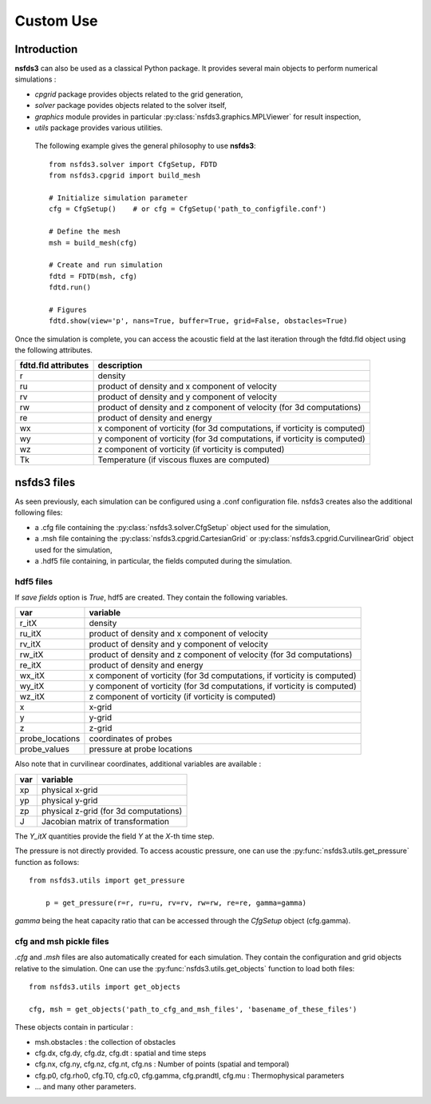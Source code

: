 ==========
Custom Use
==========

Introduction
============

**nsfds3** can also be used as a classical Python package. It provides
several main objects to perform numerical simulations :

- `cpgrid` package provides objects related to the grid generation,
- `solver` package povides objects related to the solver itself,
- `graphics` module provides in particular :py:class:`nsfds3.graphics.MPLViewer` for result inspection,
- `utils` package provides various utilities.


 The following example gives the general philosophy to use **nsfds3**::

   from nsfds3.solver import CfgSetup, FDTD
   from nsfds3.cpgrid import build_mesh

   # Initialize simulation parameter
   cfg = CfgSetup()    # or cfg = CfgSetup('path_to_configfile.conf')

   # Define the mesh
   msh = build_mesh(cfg)

   # Create and run simulation
   fdtd = FDTD(msh, cfg)
   fdtd.run()

   # Figures
   fdtd.show(view='p', nans=True, buffer=True, grid=False, obstacles=True)


Once the simulation is complete, you can access the acoustic field at the last
iteration through the fdtd.fld object using the following attributes.

+---------------------+--------------------------------------------------------------------------+
| fdtd.fld attributes | description                                                              |
+=====================+==========================================================================+
| r                   | density                                                                  |
+---------------------+--------------------------------------------------------------------------+
| ru                  | product of density and x component of velocity                           |
+---------------------+--------------------------------------------------------------------------+
| rv                  | product of density and y component of velocity                           |
+---------------------+--------------------------------------------------------------------------+
| rw                  | product of density and z component of velocity (for 3d computations)     |
+---------------------+--------------------------------------------------------------------------+
| re                  | product of density and energy                                            |
+---------------------+--------------------------------------------------------------------------+
| wx                  | x component of vorticity (for 3d computations, if vorticity is computed) |
+---------------------+--------------------------------------------------------------------------+
| wy                  | y component of vorticity (for 3d computations, if vorticity is computed) |                              
+---------------------+--------------------------------------------------------------------------+
| wz                  | z component of vorticity (if vorticity is computed)                      |
+---------------------+--------------------------------------------------------------------------+
| Tk                  | Temperature (if viscous fluxes are computed)                             |
+---------------------+--------------------------------------------------------------------------+


nsfds3 files
============

As seen previously, each simulation can be configured using a .conf 
configuration file. nsfds3 creates also the additional following files: 

- a .cfg file containing the :py:class:`nsfds3.solver.CfgSetup` object used for the simulation,
- a .msh file containing the :py:class:`nsfds3.cpgrid.CartesianGrid` or :py:class:`nsfds3.cpgrid.CurvilinearGrid` object used for the simulation,
- a .hdf5 file containing, in particular, the fields computed during the simulation.

hdf5 files
----------

If `save fields` option is `True`, hdf5 are created. They contain the 
following variables.

+-------------------+---------------------------------------------------------------------------+
| var               | variable                                                                  |
+===================+===========================================================================+
| r_itX             | density                                                                   |
+-------------------+---------------------------------------------------------------------------+
| ru_itX            | product of density and x component of velocity                            |
+-------------------+---------------------------------------------------------------------------+
| rv_itX            | product of density and y component of velocity                            |
+-------------------+---------------------------------------------------------------------------+
| rw_itX            | product of density and z component of velocity (for 3d computations)      |
+-------------------+---------------------------------------------------------------------------+
| re_itX            | product of density and energy                                             |
+-------------------+---------------------------------------------------------------------------+
| wx_itX            | x component of vorticity (for 3d computations, if vorticity is computed)  |
+-------------------+---------------------------------------------------------------------------+
| wy_itX            | y component of vorticity (for 3d computations, if vorticity is computed)  |
+-------------------+---------------------------------------------------------------------------+
| wz_itX            | z component of vorticity (if vorticity is computed)                       |
+-------------------+---------------------------------------------------------------------------+
| x                 | x-grid                                                                    |
+-------------------+---------------------------------------------------------------------------+
| y                 | y-grid                                                                    |
+-------------------+---------------------------------------------------------------------------+
| z                 | z-grid                                                                    |
+-------------------+---------------------------------------------------------------------------+
| probe_locations   | coordinates of probes                                                     |
+-------------------+---------------------------------------------------------------------------+
| probe_values      | pressure at probe locations                                               |
+-------------------+---------------------------------------------------------------------------+

Also note that in curvilinear coordinates, additional variables are available :

+-------------------+--------------------------------------------------------+
| var               | variable                                               |
+===================+========================================================+
| xp                | physical x-grid                                        |
+-------------------+--------------------------------------------------------+
| yp                | physical y-grid                                        |
+-------------------+--------------------------------------------------------+
| zp                | physical z-grid (for 3d computations)                  |
+-------------------+--------------------------------------------------------+
| J                 | Jacobian matrix of transformation                      |
+-------------------+--------------------------------------------------------+

The `Y_itX` quantities provide the field `Y` at the `X`-th time step.

The pressure is not directly provided. To access acoustic pressure, one can use 
the :py:func:`nsfds3.utils.get_pressure` function as follows:: 

    from nsfds3.utils import get_pressure

	p = get_pressure(r=r, ru=ru, rv=rv, rw=rw, re=re, gamma=gamma)

`gamma` being the heat capacity ratio that can be accessed through the 
`CfgSetup` object (cfg.gamma).



cfg and msh pickle files
------------------------

`.cfg` and `.msh` files are also automatically created for each simulation. 
They contain the configuration and grid objects relative to the simulation.
One can use the :py:func:`nsfds3.utils.get_objects` function to load both 
files:: 

    from nsfds3.utils import get_objects

    cfg, msh = get_objects('path_to_cfg_and_msh_files', 'basename_of_these_files')

These objects contain in particular :

- msh.obstacles : the collection of obstacles
- cfg.dx, cfg.dy, cfg.dz, cfg.dt : spatial and time steps
- cfg.nx, cfg.ny, cfg.nz, cfg.nt, cfg.ns : Number of points (spatial and temporal)
- cfg.p0, cfg.rho0, cfg.T0, cfg.c0, cfg.gamma, cfg.prandtl, cfg.mu : Thermophysical parameters
- ... and many other parameters.
